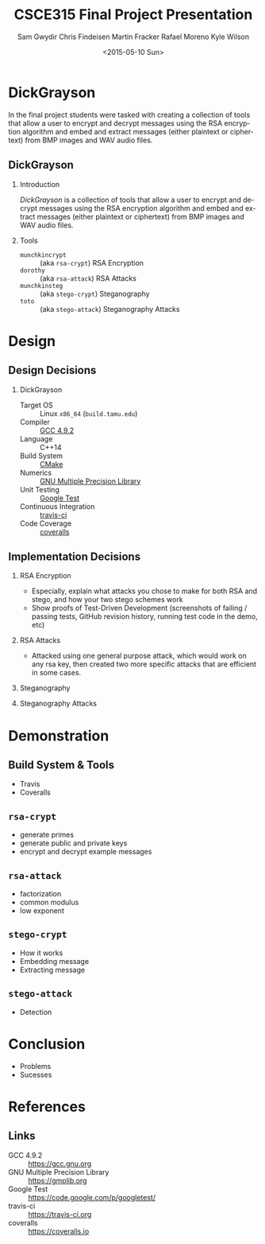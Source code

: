 #+TITLE: CSCE315 Final Project Presentation
#+DATE: <2015-05-10 Sun>
#+AUTHOR: Sam Gwydir Chris Findeisen Martin Fracker Rafael Moreno Kyle Wilson 
#+OPTIONS: ':nil *:t -:t ::t <:t H:2 \n:nil ^:nil arch:headline author:t c:nil
#+OPTIONS: creator:nil d:(not "LOGBOOK") date:t e:t email:nil f:t inline:t
#+OPTIONS: num:t p:nil pri:nil stat:t tags:t tasks:t tex:t timestamp:t toc:t
#+OPTIONS: todo:t |:t
#+DESCRIPTION:
#+EXCLUDE_TAGS: noexport
#+KEYWORDS:
#+LANGUAGE: en
#+SELECT_TAGS: export
#+LATEX_CLASS: beamer
#+LATEX_CLASS_OPTIONS: [presentation]
#+BEAMER_THEME: Antibes
#+BEAMER_COLOR_THEME: seagull
#+COLUMNS: %45ITEM %10BEAMER_ENV(Env) %10BEAMER_ACT(Act) %4BEAMER_COL(Col) %8BEAMER_OPT(Opt)

* DickGrayson
#+BEGIN_ABSTRACT
In the final project students were tasked with creating a collection of tools
that allow a user to encrypt and decrypt messages using the RSA encryption
algorithm and embed and extract messages (either plaintext or ciphertext) from
BMP images and WAV audio files.
#+END_ABSTRACT

** DickGrayson
*** Introduction
/DickGrayson/ is a collection of tools that allow a user to encrypt and decrypt
messages using the RSA encryption algorithm and embed and extract messages
(either plaintext or ciphertext) from BMP images and WAV audio files.

*** Tools
- =munchkincrypt= :: (aka =rsa-crypt=) RSA Encryption
- =dorothy= :: (aka =rsa-attack=) RSA Attacks
- =munchkinsteg= :: (aka =stego-crypt=) Steganography
- =toto= :: (aka =stego-attack=) Steganography Attacks

* Design
** Design Decisions
*** DickGrayson
- Target OS :: Linux =x86_64= (=build.tamu.edu=)
- Compiler :: [[https://gcc.gnu.org/][GCC 4.9.2]]
- Language :: C++14
- Build System :: [[https://cmake.org][CMake]]
- Numerics :: [[https://gmplib.org][GNU Multiple Precision Library]]
- Unit Testing :: [[https://code.google.com/p/googletest/][Google Test]]
- Continuous Integration :: [[http://travis-ci.org][travis-ci]]
- Code Coverage :: [[http://coveralls.io][coveralls]]
** Implementation Decisions
*** RSA Encryption
- Especially, explain what attacks you chose to make for both RSA and stego, and
  how your two stego schemes work 
- Show proofs of Test-Driven Development (screenshots of failing / passing
  tests, GitHub revision history, running test code in the demo, etc) 
*** RSA Attacks
- Attacked using one general purpose attack, which would work on any rsa key, 
  then created two more specific attacks that are efficient in some cases.

*** Steganography
*** Steganography Attacks

* Demonstration
** Build System & Tools
- Travis
- Coveralls
** =rsa-crypt=
- generate primes
- generate public and private keys
- encrypt and decrypt example messages
** =rsa-attack=
- factorization
- common modulus
- low exponent
** =stego-crypt=
- How it works
- Embedding message
- Extracting message
** =stego-attack=
- Detection
* Conclusion
- Problems
- Sucesses
* References
** Links
- GCC 4.9.2 :: https://gcc.gnu.org
- GNU Multiple Precision Library :: https://gmplib.org
- Google Test :: https://code.google.com/p/googletest/
- travis-ci :: https://travis-ci.org
- coveralls :: https://coveralls.io
